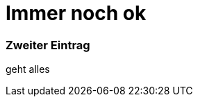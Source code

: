 
= Immer noch ok
:hp-tags: Test, Erster
:hp-image: http://gratisography.com/pictures/109_1.jpg

### Zweiter Eintrag


geht alles